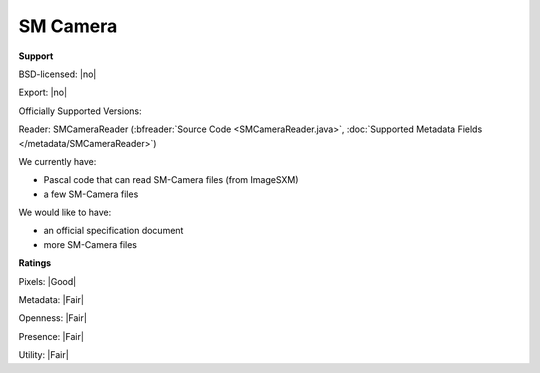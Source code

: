 .. index:: SM Camera

SM Camera
===============================================================================




**Support**


BSD-licensed: |no|

Export: |no|

Officially Supported Versions: 

Reader: SMCameraReader (:bfreader:`Source Code <SMCameraReader.java>`, :doc:`Supported Metadata Fields </metadata/SMCameraReader>`)




We currently have:

* Pascal code that can read SM-Camera files (from ImageSXM) 
* a few SM-Camera files

We would like to have:

* an official specification document 
* more SM-Camera files

**Ratings**


Pixels: |Good|

Metadata: |Fair|

Openness: |Fair|

Presence: |Fair|

Utility: |Fair|




